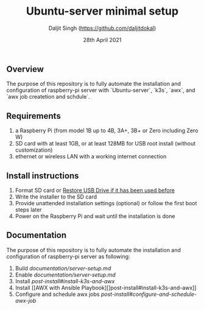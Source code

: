 # -*- ii: ii; -*-
#+TITLE: Ubuntu-server minimal setup
#+AUTHOR: Daljit Singh (https://github.com/daljitdokal)
#+EMAIL: daljit.dokal@yahoo.co.nz
#+DATE: 28th April 2021

** Overview
The purpose of this repository is to fully automate the installation and configuration of raspberry-pi server with `Ubuntu-server`, `k3s`, `awx`, and `awx job createtion and schdule`.

** Requirements
1. a Raspberry Pi (from model 1B up to 4B, 3A+, 3B+ or Zero including Zero W)
2. SD card with at least 1GB, or at least 128MB for USB root install (without customization)
3. ethernet or wireless LAN with a working internet connection

** Install instructions
1. Format SD card or [[https://github.com/daljitdokal/raspbian-minimal-setup/blob/main/restore-usb-drive.org][Restore USB Drive if it has been used before]]
2. Write the installer to the SD card
3. Provide unattended installation settings (optional) or follow the first boot steps later
4. Power on the Raspberry Pi and wait until the installation is done

** Documentation
The purpose of this repository is to fully automate the installation and configuration of raspberry-pi server as following:
1. Build [[Ubuntu-server on raspberry-pi][documentation/server-setup.md]]
2. Enable [[remote ssh][documentation/server-setup.md]]
3. Install [[K3S with Ansible Playbook][post-install#install-k3s-and-awx]]
4. Install [[AWX with Ansible Playbook][]post-install#install-k3s-and-awx]]
5. Configure and schedule awx jobs [[with Ansible Playbook][post-install#configure-and-schedule-awx-job]]
